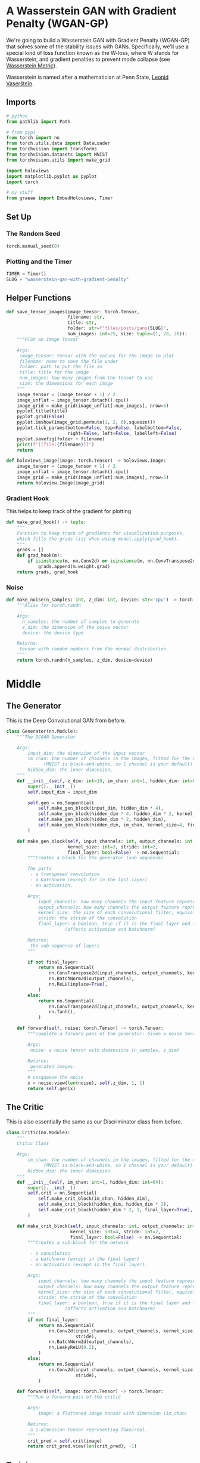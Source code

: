 #+BEGIN_COMMENT
.. title: Wasserstein GAN With Gradient Penalty
.. slug: wasserstein-gan-with-gradient-penalty
.. date: 2021-04-21 13:24:27 UTC-07:00
.. tags: gan
.. category: GAN 
.. link: 
.. description: A first look at Wasserstein GANs.
.. type: text

#+END_COMMENT
#+PROPERTY: header-args :session ~/.local/share/jupyter/runtime/kernel-f6210b8d-62c5-4cf2-b82f-5172d151c09a-ssh.json
#+BEGIN_SRC python :results none :exports none
%load_ext autoreload
%autoreload 2
%config InlineBackend.figure_format 'retina'
#+END_SRC
* A Wasserstein GAN with Gradient Penalty (WGAN-GP)
We're going to build a Wasserstein GAN with Gradient Penalty (WGAN-GP) that solves some of the stability issues with GANs. Specifically, we'll use a special kind of loss function known as the W-loss, where W stands for Wasserstein, and gradient penalties to prevent mode collapse (see [[https://www.wikiwand.com/en/Wasserstein_metric][Wasserstein Metric]]).

Wasserstein is named after a mathematician at Penn State, [[https://www.wikiwand.com/en/Leonid_Vaserstein][Leonid Vaseršteĭn]]. 
** Imports
#+begin_src python :results none
# python
from pathlib import Path

# from pypi
from torch import nn
from torch.utils.data import DataLoader
from torchvision import transforms
from torchvision.datasets import MNIST
from torchvision.utils import make_grid

import holoviews
import matplotlib.pyplot as pyplot
import torch

# my stuff
from graeae import EmbedHoloviews, Timer
#+end_src
** Set Up
*** The Random Seed
#+begin_src python :results none
torch.manual_seed(0)
#+end_src
*** Plotting and the Timer
#+begin_src python :results none
TIMER = Timer()
SLUG = "wasserstein-gan-with-gradient-penalty"
#+end_src
** Helper Functions
#+begin_src python :results none
def save_tensor_images(image_tensor: torch.Tensor,
                       filename: str, 
                       title: str,
                       folder: str=f"files/posts/gans{SLUG}",
                       num_images: int=25, size: tuple=(1, 28, 28)):
    """Plot an Image Tensor

    Args:
     image_tensor: tensor with the values for the image to plot
     filename: name to save the file under
     folder: path to put the file in
     title: title for the image
     num_images: how many images from the tensor to use
     size: the dimensions for each image
    """
    image_tensor = (image_tensor + 1) / 2
    image_unflat = image_tensor.detach().cpu()
    image_grid = make_grid(image_unflat[:num_images], nrow=5)
    pyplot.title(title)
    pyplot.grid(False)
    pyplot.imshow(image_grid.permute(1, 2, 0).squeeze())
    pyplot.tick_params(bottom=False, top=False, labelbottom=False,
                       right=False, left=False, labelleft=False)
    pyplot.savefig(folder + filename)
    print(f"[[file:{filename}]]")
    return
#+end_src

#+begin_src python :results none
def holoviews_image(image: torch.tensor) -> holoviews.Image:
    image_tensor = (image_tensor + 1) / 2
    image_unflat = image_tensor.detach().cpu()
    image_grid = make_grid(image_unflat[:num_images], nrow=5)
    return holoview.Image(image_grid)
#+end_src
*** Gradient Hook
    This helps to keep track of the gradient for plotting
#+begin_src python :results none
def make_grad_hook() -> tuple:
    """
    Function to keep track of gradients for visualization purposes, 
    which fills the grads list when using model.apply(grad_hook).
    """
    grads = []
    def grad_hook(m):
        if isinstance(m, nn.Conv2d) or isinstance(m, nn.ConvTranspose2d):
            grads.append(m.weight.grad)
    return grads, grad_hook
#+end_src
*** Noise
#+begin_src python :results none
def make_noise(n_samples: int, z_dim: int, device: str='cpu') -> torch.Tensor:
    """Alias for torch.randn

    Args:
      n_samples: the number of samples to generate
      z_dim: the dimension of the noise vector
      device: the device type

    Returns:
     tensor with random numbers from the normal distribution.
    """
    return torch.randn(n_samples, z_dim, device=device)
#+end_src
* Middle
** The Generator
   This is the Deep Convolutional GAN from before.

#+begin_src python :results none
class Generator(nn.Module):
    """The DCGAN Generator

    Args:
        input_dim: the dimension of the input vector
        im_chan: the number of channels in the images, fitted for the dataset used
              (MNIST is black-and-white, so 1 channel is your default)
        hidden_dim: the inner dimension,
    """
    def __init__(self, z_dim: int=10, im_chan: int=1, hidden_dim: int=64):
        super().__init__()
        self.input_dim = input_dim

        self.gen = nn.Sequential(
            self.make_gen_block(input_dim, hidden_dim * 4),
            self.make_gen_block(hidden_dim * 4, hidden_dim * 2, kernel_size=4, stride=1),
            self.make_gen_block(hidden_dim * 2, hidden_dim),
            self.make_gen_block(hidden_dim, im_chan, kernel_size=4, final_layer=True),
        )

    def make_gen_block(self, input_channels: int, output_channels: int,
                       kernel_size: int=3, stride: int=2,
                       final_layer: bool=False) -> nn.Sequential:
        """Creates a block for the generator (sub sequence)

        The parts
         - a transposed convolution
         - a batchnorm (except for in the last layer)
         - an activation.

        Args:
            input_channels: how many channels the input feature representation has
            output_channels: how many channels the output feature representation should have
            kernel_size: the size of each convolutional filter, equivalent to (kernel_size, kernel_size)
            stride: the stride of the convolution
            final_layer: a boolean, true if it is the final layer and false otherwise 
                      (affects activation and batchnorm)

        Returns:
         the sub-sequence of layers
        """

        if not final_layer:
            return nn.Sequential(
                nn.ConvTranspose2d(input_channels, output_channels, kernel_size, stride),
                nn.BatchNorm2d(output_channels),
                nn.ReLU(inplace=True),
            )
        else:
            return nn.Sequential(
                nn.ConvTranspose2d(input_channels, output_channels, kernel_size, stride),
                nn.Tanh(),
            )

    def forward(self, noise: torch.Tensor) -> torch.Tensor:
        """complete a forward pass of the generator: Given a noise tensor, 

        Args:
         noise: a noise tensor with dimensions (n_samples, z_dim)

        Returns:
         generated images.
        """
        # unsqueeze the noise
        x = noise.view(len(noise), self.z_dim, 1, 1)
        return self.gen(x)
#+end_src
** The Critic
   This is also essentially the same as our Discriminator class from before.

#+begin_src python :results none
class Critic(nn.Module):
    """
    Critic Class

    Args:
        im_chan: the number of channels in the images, fitted for the dataset used
              (MNIST is black-and-white, so 1 channel is your default)
        hidden_dim: the inner dimension
    """
    def __init__(self, im_chan: int=1, hidden_dim: int=64):
        super().__init__()
        self.crit = nn.Sequential(
            self.make_crit_block(im_chan, hidden_dim),
            self.make_crit_block(hidden_dim, hidden_dim * 2),
            self.make_crit_block(hidden_dim * 2, 1, final_layer=True),
        )

    def make_crit_block(self, input_channels: int, output_channels: int,
                        kernel_size: int=4, stride: int=2,
                        final_layer: bool=False) -> nn.Sequential:
        """Creates a sub-block for the network

         - a convolution
         - a batchnorm (except in the final layer)
         - an activation (except in the final layer).

        Args:
            input_channels: how many channels the input feature representation has
            output_channels: how many channels the output feature representation should have
            kernel_size: the size of each convolutional filter, equivalent to (kernel_size, kernel_size)
            stride: the stride of the convolution
            final_layer: a boolean, true if it is the final layer and false otherwise 
                      (affects activation and batchnorm)
        """
        if not final_layer:
            return nn.Sequential(
                nn.Conv2d(input_channels, output_channels, kernel_size,
                          stride),
                nn.BatchNorm2d(output_channels),
                nn.LeakyReLU(0.2),
            )
        else:
            return nn.Sequential(
                nn.Conv2d(input_channels, output_channels, kernel_size,
                          stride),
            )

    def forward(self, image: torch.Tensor) -> torch.Tensor:
        """Run a forward pass of the critic

        Args:
            image: a flattened image tensor with dimension (im_chan)

        Returns:
         a 1-dimension tensor representing fake/real.
        """
        crit_pred = self.crit(image)
        return crit_pred.view(len(crit_pred), -1)
#+end_src
** Training
*** Hyperparameters
 As usual, we'll start by setting the parameters:
   -   n_epochs: the number of times you iterate through the entire dataset when training
   -   z_dim: the dimension of the noise vector
   -   display_step: how often to display/visualize the images
   -   batch_size: the number of images per forward/backward pass
   -   lr: the learning rate
   -   beta_1, beta_2: the momentum terms
   -   c_lambda: weight of the gradient penalty
   -   crit_repeats: number of times to update the critic per generator update - there are more details about this in the *Putting It All Together* section
   -   device: the device type
 
#+begin_src python :results none
n_epochs = 100
z_dim = 64
display_step = 50
batch_size = 128
lr = 0.0002
beta_1 = 0.5
beta_2 = 0.999
c_lambda = 10
crit_repeats = 5
device = 'cuda'
#+end_src
*** The Data
Once again we'll be using the MNIST dataset.
#+begin_src python :results none
transform = transforms.Compose([
    transforms.ToTensor(),
    transforms.Normalize((0.5,), (0.5,)),
])

data_path = Path("~/pytorch-data/MNIST/").expanduser()
dataloader = DataLoader(
    MNIST(data_path, download=True, transform=transform),
    batch_size=batch_size,
    shuffle=True)
#+end_src
*** Setup For Training
#+begin_src python :results none
gen = Generator(z_dim).to(device)
gen_opt = torch.optim.Adam(gen.parameters(), lr=lr, betas=(beta_1, beta_2))
crit = Critic().to(device) 
crit_opt = torch.optim.Adam(crit.parameters(), lr=lr, betas=(beta_1, beta_2))
#+end_src

#+begin_src python :results none
def weights_init(m):
    if isinstance(m, nn.Conv2d) or isinstance(m, nn.ConvTranspose2d):
        torch.nn.init.normal_(m.weight, 0.0, 0.02)
    if isinstance(m, nn.BatchNorm2d):
        torch.nn.init.normal_(m.weight, 0.0, 0.02)
        torch.nn.init.constant_(m.bias, 0)
    return
#+end_src

#+begin_src python :results none
gen = gen.apply(weights_init)
crit = crit.apply(weights_init)
#+end_src
*** The Gradient
 Calculating the gradient penalty can be broken into two functions: (1) compute the gradient with respect to the images and (2) compute the gradient penalty given the gradient.

 You can start by getting the gradient. The gradient is computed by first creating a mixed image. This is done by weighing the fake and real image using epsilon and then adding them together. Once you have the intermediate image, you can get the critic's output on the image. Finally, you compute the gradient of the critic score's on the mixed images (output) with respect to the pixels of the mixed images (input). 

 - See [[https://pytorch.org/docs/stable/autograd.html#torch.autograd.grad][pytorch's autograd documentation]]

#+begin_src python :results none
def get_gradient(crit: Critic, real: torch.Tensor, fake: torch.Tensor,
                 epsilon: torch.Tensor) -> torch.tensor:
    """Gradient of the critic's scores with respect to mixes of real and fake images.

    Args:
        crit: the critic model
        real: a batch of real images
        fake: a batch of fake images
        epsilon: a vector of the uniformly random proportions of real/fake per mixed image

    Returns:
        gradient: the gradient of the critic's scores, with respect to the mixed image
    """
    # Mix the images together
    mixed_images = real * epsilon + fake * (1 - epsilon)

    # Calculate the critic's scores on the mixed images
    mixed_scores = crit(mixed_images)
    
    # Take the gradient of the scores with respect to the images
    gradient = torch.autograd.grad(
        # Note: You need to take the gradient of outputs with respect to inputs.
        #### START CODE HERE ####
        inputs = mixed_images,
        outputs = mixed_scores,
        #### END CODE HERE ####
        # These other parameters have to do with how the pytorch autograd engine works
        grad_outputs=torch.ones_like(mixed_scores), 
        create_graph=True,
        retain_graph=True,
    )[0]
    return gradient
#+end_src
**** Unit Tests
#+begin_src python :results none
def test_get_gradient(image_shape):
    real = torch.randn(*image_shape, device=device) + 1
    fake = torch.randn(*image_shape, device=device) - 1
    epsilon_shape = [1 for _ in image_shape]
    epsilon_shape[0] = image_shape[0]
    epsilon = torch.rand(epsilon_shape, device=device).requires_grad_()
    gradient = get_gradient(crit, real, fake, epsilon)
    assert tuple(gradient.shape) == image_shape
    assert gradient.max() > 0
    assert gradient.min() < 0
    return gradient
#+end_src

#+begin_src python :results none
gradient = test_get_gradient((256, 1, 28, 28))
#+end_src
*** The Gradient Penalty
The second function you need to complete is to compute the gradient penalty given the gradient. First, you calculate the magnitude of each image's gradient. The magnitude of a gradient is also called the norm. Then, you calculate the penalty by squaring the distance between each magnitude and the ideal norm of 1 and taking the mean of all the squared distances.

 1.   Make sure you take the mean at the end.
 2.   Note that the magnitude of each gradient has already been calculated for you.


#+begin_src python :results none
def gradient_penalty(gradient: torch.Tensor) -> torch.Tensor:
    """Calculate the size of each image's gradient
    and penalize the mean quadratic distance of each magnitude to 1.

    Args:
        gradient: the gradient of the critic's scores, with respect to the mixed image

    Returns:
        penalty: the gradient penalty
    """
    # Flatten the gradients so that each row captures one image
    gradient = gradient.view(len(gradient), -1)

    # Calculate the magnitude of every row
    gradient_norm = gradient.norm(2, dim=1)
    
    # Penalize the mean squared distance of the gradient norms from 1
    penalty = torch.mean(torch.square(gradient_norm - 1))
    return penalty
#+end_src
**** Unit Testing
#+begin_src python :results none
def test_gradient_penalty(image_shape: tuple):
    bad_gradient = torch.zeros(*image_shape)
    bad_gradient_penalty = gradient_penalty(bad_gradient)
    assert torch.isclose(bad_gradient_penalty, torch.tensor(1.))

    image_size = torch.prod(torch.Tensor(image_shape[1:]))
    good_gradient = torch.ones(*image_shape) / torch.sqrt(image_size)
    good_gradient_penalty = gradient_penalty(good_gradient)
    assert torch.isclose(good_gradient_penalty, torch.tensor(0.))

    random_gradient = test_get_gradient(image_shape)
    random_gradient_penalty = gradient_penalty(random_gradient)
    assert torch.abs(random_gradient_penalty - 1) < 0.1
#+end_src

#+begin_src python :results none
test_gradient_penalty((256, 1, 28, 28))
#+end_src
*** Losses
 Next, you need to calculate the loss for the generator and the critic.
**** Generator Loss
 For the generator, the loss is calculated by maximizing the critic's prediction on the generator's fake images. The argument has the scores for all fake images in the batch, but you will use the mean of them.
 

 1. This can be written in one line.
 2. This is the negative of the mean of the critic's scores.

#+begin_src python :results none
def get_gen_loss(crit_fake_pred: torch.Tensor) -> torch.Tensor:
    """loss of generator given critic's scores of generator's fake images.

    Args:
        crit_fake_pred: the critic's scores of the fake images

    Returns:
        gen_loss: a scalar loss value for the current batch of the generator
    """
    return -torch.mean(crit_fake_pred)
#+end_src

#+begin_src python :results none
assert torch.isclose(
    get_gen_loss(torch.tensor(1.)), torch.tensor(-1.0)
)

assert torch.isclose(
    get_gen_loss(torch.rand(10000)), torch.tensor(-0.5), 0.05
)
#+end_src
**** The Critic Loss
 For the critic, the loss is calculated by maximizing the distance between the critic's predictions on the real images and the predictions on the fake images while also adding a gradient penalty. The gradient penalty is weighed according to lambda. The arguments are the scores for all the images in the batch, and you will use the mean of them.

 1. The higher the mean fake score, the higher the critic's loss is.
 2. What does this suggest about the mean real score?
 3. The higher the gradient penalty, the higher the critic's loss is, proportional to lambda.

#+begin_src python :results none
def get_crit_loss(crit_fake_pred: torch.Tensor, crit_real_pred: torch.Tensor,
                  gp: torch.Tensor, c_lambda: torch.Tensor) -> torch.Tensor:
    """loss of a critic given critic's scores for fake and real images,
    the gradient penalty, and gradient penalty weight.

    Args:
        crit_fake_pred: the critic's scores of the fake images
        crit_real_pred: the critic's scores of the real images
        gp: the unweighted gradient penalty
        c_lambda: the current weight of the gradient penalty 

    Returns:
        crit_loss: a scalar for the critic's loss, accounting for the relevant factors
    """
    return torch.mean(crit_fake_pred - crit_real_pred  + gp * c_lambda)
#+end_src

#+begin_src python :results none
assert torch.isclose(
    get_crit_loss(torch.tensor(1.), torch.tensor(2.), torch.tensor(3.), 0.1),
    torch.tensor(-0.7)
)
assert torch.isclose(
    get_crit_loss(torch.tensor(20.), torch.tensor(-20.), torch.tensor(2.), 10),
    torch.tensor(60.)
)
#+end_src
*** Running the Training
 Before you put everything together, there are a few things to note.
 1.   Even on GPU, the **training will run more slowly** than previous labs because the gradient penalty requires you to compute the gradient of a gradient -- this means potentially a few minutes per epoch! For best results, run this for as long as you can while on GPU.
 2.   One important difference from earlier versions is that you will **update the critic multiple times** every time you update the generator This helps prevent the generator from overpowering the critic. Sometimes, you might see the reverse, with the generator updated more times than the critic. This depends on architectural (e.g. the depth and width of the network) and algorithmic choices (e.g. which loss you're using). 
 3.   WGAN-GP isn't necessarily meant to improve overall performance of a GAN, but just **increases stability** and avoids mode collapse. In general, a WGAN will be able to train in a much more stable way than the vanilla DCGAN from last assignment, though it will generally run a bit slower. You should also be able to train your model for more epochs without it collapsing.

#+begin_src python :results none
def update_critic(critic, critic_optimizer, generator, generator_optimizer, batch_size, z_dim, real):
    critic_optimizer.zero_grad()
    fake_noise = make_noise(batch_size, z_dim, device=device)
    fake = generator(fake_noise)
    crit_fake_pred = critic(fake.detach())
    crit_real_pred = critic(real)

    epsilon = torch.rand(len(real), 1, 1, 1, device=device, requires_grad=True)
    gradient = get_gradient(critic, real, fake.detach(), epsilon)
    gp = gradient_penalty(gradient)
    crit_loss = get_crit_loss(crit_fake_pred, crit_real_pred, gp, c_lambda)

    # Keep track of the average critic loss in this batch
    mean_iteration_critic_loss = crit_loss.detach().item() / crit_repeats
    # Update gradients
    crit_loss.backward()
    # Update optimizer
    crit_opt.step()
    return mean_iteration_critic_loss, fake
#+end_src

#+begin_src python :results none
def update_generator(generator, generator_optimizer, critic, critic_optimizer,
                     batch_size, z_dim):
        generator_optimizer.zero_grad()
        fake_noise_2 = make_noise(batch_size, z_dim, device=device)
        fake_2 = generator(fake_noise_2)
        crit_fake_pred = critic(fake_2)
        
        gen_loss = get_gen_loss(crit_fake_pred)
        gen_loss.backward()

        # Update the weights
        generator_optimizer.step()
        return [gen_loss.detach().item()]
#+end_src

#+begin_src python :results output :exports both
cur_step = 0
generator_losses = []
critic_losses = []
fakes = []

with TIMER:
    for epoch in range(n_epochs):
        # Dataloader returns the batches
        for real, _ in dataloader:
            cur_batch_size = len(real)
            real = real.to(device)
    
            mean_iteration_critic_loss = 0
            for _ in range(crit_repeats):
                ### Update critic ###
                this_loss, fake = update_critic(crit, crit_opt, gen, gen_opt,
                                                cur_batch_size, z_dim, real)
                mean_iteration_critic_loss += this_loss
            critic_losses += [mean_iteration_critic_loss]
    
            ### Update generator ###
            # Keep track of the average generator loss
            generator_losses += update_generator(gen, gen_opt, crit, crit_opt,
                                                 cur_batch_size, z_dim)
    
            ### Visualization code ###
            if cur_step % display_step == 0 and cur_step > 0:
                gen_mean = sum(generator_losses[-display_step:]) / display_step
                crit_mean = sum(critic_losses[-display_step:]) / display_step
                print(f"Step {cur_step}: Generator loss: {gen_mean}, critic loss: {crit_mean}")
                fakes.append(fake)
                #show_tensor_images(fake)
                # show_tensor_images(real)
                # step_bins = 20
                #num_examples = (len(generator_losses) // step_bins) * step_bins
                #plt.plot(
                #    range(num_examples // step_bins), 
                #    torch.Tensor(generator_losses[:num_examples]).view(-1, step_bins).mean(1),
                #    label="Generator Loss"
                #)
                #plt.plot(
                #    range(num_examples // step_bins), 
                #    torch.Tensor(critic_losses[:num_examples]).view(-1, step_bins).mean(1),
                #    label="Critic Loss"
                #)
                #plt.legend()
                #plt.show()
    
            cur_step += 1
#+end_src

#+RESULTS:
:RESULTS:
#+begin_example
Started: 2021-04-23 16:44:37.086571
Step 50: Generator loss: 1.2940945455431938, critic loss: -2.5389487731456755
Step 100: Generator loss: 1.8233803486824036, critic loss: -10.170887191772463
Step 150: Generator loss: -0.8236922709643841, critic loss: -25.889275665283208
Step 200: Generator loss: -1.9489177632331849, critic loss: -57.93669644165039
Step 250: Generator loss: -1.6910316547751427, critic loss: -98.02721130371094
Step 300: Generator loss: -1.057899413406849, critic loss: -148.77607403564457
Step 350: Generator loss: -1.0930944073200226, critic loss: -199.94886077880858
Step 400: Generator loss: 1.900166620016098, critic loss: -245.53067184448247
Step 450: Generator loss: -18.928784263134002, critic loss: -251.46439450645448
Step 500: Generator loss: -7.688082475662231, critic loss: -289.45334830856325
Step 550: Generator loss: 12.447209596633911, critic loss: -395.351733947754
Step 600: Generator loss: 4.604712443947792, critic loss: -442.96986193847647
Step 650: Generator loss: 2.1788939160108565, critic loss: -480.044010131836
Step 700: Generator loss: 2.979072951376438, critic loss: -519.4769331054689
Step 750: Generator loss: -49.77768729448319, critic loss: -406.99980457305907
Step 800: Generator loss: 0.28986886143684387, critic loss: -444.8244698066711
Step 850: Generator loss: 31.1217813873291, critic loss: -608.1500103759765
Step 900: Generator loss: 12.006675623655319, critic loss: -632.0770750808719
Step 950: Generator loss: -0.15041383981704712, critic loss: -659.3277660064699
Step 1000: Generator loss: 15.936325817108154, critic loss: -629.952421447754
Step 1050: Generator loss: -43.25309041261673, critic loss: -504.54743419075004
Step 1100: Generator loss: -127.80617136001587, critic loss: -347.7993973159789
Step 1150: Generator loss: 4.186352119445801, critic loss: -461.6966292152405
Step 1200: Generator loss: 19.471285017728807, critic loss: -417.6742295103073
Step 1250: Generator loss: 34.04052387237549, critic loss: -327.74495936584475
Step 1300: Generator loss: -61.267093954086306, critic loss: -114.96264076042176
Step 1350: Generator loss: -56.96540081501007, critic loss: -257.8397505912781
Step 1400: Generator loss: -58.51407446861267, critic loss: -284.2404485015868
Step 1450: Generator loss: -31.23556293010712, critic loss: -282.15282668590544
Step 1500: Generator loss: 21.97936663866043, critic loss: -201.8184239835738
Step 1550: Generator loss: -35.051265001297, critic loss: -268.2542330398559
Step 1600: Generator loss: -13.768656857013703, critic loss: -201.92625104904172
Step 1650: Generator loss: 22.134875717163087, critic loss: -222.15251140356065
Step 1700: Generator loss: -33.80421092987061, critic loss: -196.00927429389947
Step 1750: Generator loss: -57.25435597419739, critic loss: -182.85244289588928
Step 1800: Generator loss: -41.60410815238953, critic loss: -213.254286611557
Step 1850: Generator loss: -4.978743267059326, critic loss: -101.88668561553959
Step 1900: Generator loss: 43.375376815795896, critic loss: 24.468120357513428
Step 1950: Generator loss: 37.55927352905273, critic loss: 19.142875072479246
Step 2000: Generator loss: 30.793880767822266, critic loss: 27.632160606384268
Step 2050: Generator loss: 28.9916410446167, critic loss: 37.41749234771728
Step 2100: Generator loss: 28.57459102630615, critic loss: 36.46667390441895
Step 2150: Generator loss: 27.179994583129883, critic loss: 37.36057964324953
Step 2200: Generator loss: 26.722407608032228, critic loss: 36.42123816680908
Step 2250: Generator loss: 26.215636711120606, critic loss: 35.10568865203857
Step 2300: Generator loss: 25.28977954864502, critic loss: 38.4949776916504
Step 2350: Generator loss: 25.161714172363283, critic loss: 30.91700393295288
Step 2400: Generator loss: 25.609521713256836, critic loss: 27.127794273376463
Step 2450: Generator loss: 26.457210426330565, critic loss: 23.25596778869629
Step 2500: Generator loss: 27.144473686218262, critic loss: 18.423582084655763
Step 2550: Generator loss: 28.104863624572754, critic loss: 16.720462280273438
Step 2600: Generator loss: 29.460466690063477, critic loss: 13.846090631484987
Step 2650: Generator loss: 31.16196632385254, critic loss: 10.717047594070436
Step 2700: Generator loss: 32.86851013183594, critic loss: 8.973742393493652
Step 2750: Generator loss: 33.90616256713867, critic loss: 9.844469717025756
Step 2800: Generator loss: 34.65669334411621, critic loss: 8.557393852233888
Step 2850: Generator loss: 35.84923110961914, critic loss: 6.227309632301333
Step 2900: Generator loss: 37.1290372467041, critic loss: 4.664727992773057
Step 2950: Generator loss: 39.00773422241211, critic loss: 3.6960949053764343
Step 3000: Generator loss: 41.04932693481445, critic loss: 3.064339481592179
Step 3050: Generator loss: 43.54303398132324, critic loss: 1.5976664029359815
Step 3100: Generator loss: 46.25879165649414, critic loss: 0.43558707976341254
Step 3150: Generator loss: 48.358483200073245, critic loss: -0.8735819962918758
Step 3200: Generator loss: 49.9193138885498, critic loss: -1.9399951877593993
Step 3250: Generator loss: 50.604149169921875, critic loss: -2.96596682035923
Step 3300: Generator loss: 51.37260269165039, critic loss: -4.266795755624772
Step 3350: Generator loss: 50.53414665222168, critic loss: -6.2572406907081595
Step 3400: Generator loss: 49.34995780944824, critic loss: -8.031075536847114
Step 3450: Generator loss: 46.14337966918945, critic loss: -8.019683789610863
Step 3500: Generator loss: 42.769298782348635, critic loss: -9.498445952415468
Step 3550: Generator loss: 37.38293798446655, critic loss: -9.02791331624985
Step 3600: Generator loss: 32.84453460693359, critic loss: -9.934100509524345
Step 3650: Generator loss: 29.88087886810303, critic loss: -9.069164658904075
Step 3700: Generator loss: 27.295934791564942, critic loss: -12.109804625511167
Step 3750: Generator loss: 23.694135398864745, critic loss: -14.327697192192076
Step 3800: Generator loss: 22.836445541381835, critic loss: -15.450897558450697
Step 3850: Generator loss: 21.66964967727661, critic loss: -18.371595690727236
Step 3900: Generator loss: 22.644691734313966, critic loss: -18.472765784740442
Step 3950: Generator loss: 23.275020160675048, critic loss: -14.622903740763663
Step 4000: Generator loss: 20.404177145957945, critic loss: -20.265531128883364
Step 4050: Generator loss: 20.57322360277176, critic loss: -22.811122689247135
Step 4100: Generator loss: 20.653975734710695, critic loss: -21.081045699119564
Step 4150: Generator loss: 22.07396845817566, critic loss: -25.1140656299591
Step 4200: Generator loss: 23.147041385173797, critic loss: -25.637423175573346
Step 4250: Generator loss: 24.7466512966156, critic loss: -27.446938713431358
Step 4300: Generator loss: 23.155011949539183, critic loss: -29.866371290445326
Step 4350: Generator loss: 28.670740413665772, critic loss: -27.526438851594932
Step 4400: Generator loss: 28.197952184677124, critic loss: -32.777981144189845
Step 4450: Generator loss: 30.352355518341064, critic loss: -27.1594803442955
Step 4500: Generator loss: 28.54464930534363, critic loss: -33.94081681919097
Step 4550: Generator loss: 30.315768175125122, critic loss: -32.86432695555688
Step 4600: Generator loss: 31.542511186599732, critic loss: -30.20407930350304
Step 4650: Generator loss: 32.1046596121788, critic loss: -25.409390352845193
Step 4700: Generator loss: 32.14258025169372, critic loss: -31.69375462341309
Step 4750: Generator loss: 34.99601099014282, critic loss: -17.207461384415634
Step 4800: Generator loss: 34.72456073760986, critic loss: -28.68983098757266
Step 4850: Generator loss: 43.15867195129395, critic loss: -3.741025509417056
Step 4900: Generator loss: 39.205870933532715, critic loss: -10.995340047717095
Step 4950: Generator loss: 33.214964599609374, critic loss: -22.35341439080238
Step 5000: Generator loss: 36.83505029678345, critic loss: -22.059852074146274
Step 5050: Generator loss: 44.310142288208006, critic loss: -9.833503689646719
Step 5100: Generator loss: 46.455570983886716, critic loss: -6.97827914196253
Step 5150: Generator loss: 50.3965446472168, critic loss: 2.86564082187414
Step 5200: Generator loss: 49.87795219421387, critic loss: -1.3452879690229889
Step 5250: Generator loss: 47.53674819946289, critic loss: -2.096805039405823
Step 5300: Generator loss: 46.8746314239502, critic loss: -3.2593628435134883
Step 5350: Generator loss: 45.44812057495117, critic loss: -8.15779336643219
Step 5400: Generator loss: 44.419895820617675, critic loss: -14.570247013330457
Step 5450: Generator loss: 46.02410781860352, critic loss: -15.177982830524446
Step 5500: Generator loss: 49.54875686645508, critic loss: -9.89209368979931
Step 5550: Generator loss: 48.06167510986328, critic loss: -14.110691767692567
Step 5600: Generator loss: 49.201857833862306, critic loss: -14.137419148623945
Step 5650: Generator loss: 50.152088012695316, critic loss: -12.306397112727165
Step 5700: Generator loss: 48.29638786315918, critic loss: -16.661144974470133
Step 5750: Generator loss: 48.57353067398071, critic loss: -14.890159791767603
Step 5800: Generator loss: 49.75064552307129, critic loss: -18.844482659339906
Step 5850: Generator loss: 60.04904914855957, critic loss: -6.717597324132919
Step 5900: Generator loss: 51.537723999023434, critic loss: -16.97626993632317
Step 5950: Generator loss: 53.64197952270508, critic loss: -17.934735801696778
Step 6000: Generator loss: 58.61811660766602, critic loss: -12.544874910593034
Step 6050: Generator loss: 57.9530167388916, critic loss: -12.869983579158779
Step 6100: Generator loss: 58.112417755126955, critic loss: -14.860800614833833
Step 6150: Generator loss: 59.45550857543945, critic loss: -16.21854728984833
Step 6200: Generator loss: 61.55990020751953, critic loss: -13.752459713578226
Step 6250: Generator loss: 63.91949012756348, critic loss: -15.32866345870495
Step 6300: Generator loss: 61.11529357910156, critic loss: -19.138810309529305
Step 6350: Generator loss: 68.78476165771484, critic loss: -3.858711770117282
Step 6400: Generator loss: 72.07508163452148, critic loss: -3.3317795319557204
Step 6450: Generator loss: 62.11038558959961, critic loss: -12.74781008577347
Step 6500: Generator loss: 66.10368064880372, critic loss: -13.66576182627678
Step 6550: Generator loss: 62.73857864379883, critic loss: -19.79733684468269
Step 6600: Generator loss: 64.86283889770507, critic loss: -15.91535943055153
Step 6650: Generator loss: 65.02771781921386, critic loss: -16.515603628635407
Step 6700: Generator loss: 73.10651649475098, critic loss: -7.974747009277344
Step 6750: Generator loss: 69.39200439453126, critic loss: -12.647881946563723
Step 6800: Generator loss: 70.61859390258789, critic loss: -14.981548887073998
Step 6850: Generator loss: 71.39209846496583, critic loss: -12.02037605035305
Step 6900: Generator loss: 68.91642692565918, critic loss: -17.377452049493794
Step 6950: Generator loss: 73.83714424133301, critic loss: -14.842290714025498
Step 7000: Generator loss: 76.0492682647705, critic loss: -4.022153543114662
Step 7050: Generator loss: 73.60314575195312, critic loss: -11.167652189731598
Step 7100: Generator loss: 73.69744178771973, critic loss: -16.215790304422377
Step 7150: Generator loss: 73.02161018371582, critic loss: -11.844917020320892
Step 7200: Generator loss: 84.43860961914062, critic loss: -4.338678442955016
Step 7250: Generator loss: 72.4216611480713, critic loss: -16.95018665671349
Step 7300: Generator loss: 75.08161041259766, critic loss: -13.94019952297211
Step 7350: Generator loss: 76.7044221496582, critic loss: -14.254385577440262
Step 7400: Generator loss: 81.03584564208984, critic loss: -3.171723330259324
Step 7450: Generator loss: 80.19454528808593, critic loss: -6.323260527610778
Step 7500: Generator loss: 74.55620361328126, critic loss: -8.62027923491597
Step 7550: Generator loss: 84.05591217041015, critic loss: -3.5706960783004775
Step 7600: Generator loss: 81.2258724975586, critic loss: -8.142396178722382
Step 7650: Generator loss: 73.19812255859375, critic loss: -16.196065732836722
Step 7700: Generator loss: 74.52944702148437, critic loss: -15.7419521817565
Step 7750: Generator loss: 80.32163719177247, critic loss: -7.413010147571564
Step 7800: Generator loss: 76.99493499755859, critic loss: -12.079633572757244
Step 7850: Generator loss: 81.32430145263672, critic loss: -2.8193510160446174
Step 7900: Generator loss: 80.63022003173828, critic loss: -3.1151746976375576
Step 7950: Generator loss: 75.89005561828613, critic loss: -8.688790566921234
Step 8000: Generator loss: 72.94720428466798, critic loss: -14.186805599212649
Step 8050: Generator loss: 80.84135955810547, critic loss: -11.586392744839191
Step 8100: Generator loss: 79.48079322814941, critic loss: -1.3788062819838527
Step 8150: Generator loss: 72.63796539306641, critic loss: -14.767250993669036
Step 8200: Generator loss: 76.29679145812989, critic loss: -16.04671211397648
Step 8250: Generator loss: 72.60974617004395, critic loss: -17.008654308915133
Step 8300: Generator loss: 75.25621772766114, critic loss: -12.109682399034496
Step 8350: Generator loss: 81.09654647827148, critic loss: -10.706179085254668
Step 8400: Generator loss: 77.28005485534668, critic loss: -4.09239830350876
Step 8450: Generator loss: 83.45014526367187, critic loss: -3.1862959499359125
Step 8500: Generator loss: 80.24715942382812, critic loss: -4.144565615177154
Step 8550: Generator loss: 76.43464157104492, critic loss: -9.53649512773752
Step 8600: Generator loss: 73.67140350341796, critic loss: -15.18680296653509
Step 8650: Generator loss: 75.6114599609375, critic loss: -10.128391755342484
Step 8700: Generator loss: 73.68272163391113, critic loss: -16.97586714470387
Step 8750: Generator loss: 83.1702619934082, critic loss: -0.6609140309095384
Step 8800: Generator loss: 80.41752578735351, critic loss: -4.212692310333251
Step 8850: Generator loss: 71.03237358093261, critic loss: -14.983835175275805
Step 8900: Generator loss: 75.80495880126954, critic loss: -12.667168443322183
Step 8950: Generator loss: 81.14228034973145, critic loss: 2.7472501730918872
Step 9000: Generator loss: 81.20193344116211, critic loss: -3.052738008499146
Step 9050: Generator loss: 73.43904174804688, critic loss: -7.423715700268742
Step 9100: Generator loss: 73.12181861877441, critic loss: -14.306883191585541
Step 9150: Generator loss: 76.89906158447266, critic loss: -13.396733086347583
Step 9200: Generator loss: 75.99712623596191, critic loss: -12.318668732821939
Step 9250: Generator loss: 77.78204513549805, critic loss: -6.621456883490087
Step 9300: Generator loss: 77.82661689758301, critic loss: -11.999425900220869
Step 9350: Generator loss: 81.48483535766601, critic loss: -11.480147421479224
Step 9400: Generator loss: 75.37383903503418, critic loss: -11.605070021390913
Step 9450: Generator loss: 83.24758972167969, critic loss: -1.770111013114451
Step 9500: Generator loss: 75.71745803833008, critic loss: -14.370290687352417
Step 9550: Generator loss: 80.75228134155273, critic loss: -12.244659341961144
Step 9600: Generator loss: 80.36522689819336, critic loss: -9.994889120757579
Step 9650: Generator loss: 79.76879989624024, critic loss: -12.11628355455398
Step 9700: Generator loss: 75.03965270996093, critic loss: -15.582087687492374
Step 9750: Generator loss: 78.26055725097656, critic loss: -9.227732668161394
Step 9800: Generator loss: 86.73946716308593, critic loss: -3.9114915781021113
Step 9850: Generator loss: 77.57634506225585, critic loss: -16.903033419966697
Step 9900: Generator loss: 79.62038360595703, critic loss: -13.387711975812913
Step 9950: Generator loss: 83.48049461364747, critic loss: 0.4212318459749224
Step 10000: Generator loss: 86.0385548400879, critic loss: -3.0202082567214954
Step 10050: Generator loss: 84.96556030273437, critic loss: -3.2984186277389527
Step 10100: Generator loss: 82.55163467407226, critic loss: -5.651416356563568
Step 10150: Generator loss: 72.47459297180175, critic loss: -16.2935069770813
Step 10200: Generator loss: 77.47050117492675, critic loss: -14.219993201971054
Step 10250: Generator loss: 82.40048095703125, critic loss: -9.951535837292676
Step 10300: Generator loss: 78.51686393737793, critic loss: -5.037457182884218
Step 10350: Generator loss: 79.00918548583985, critic loss: -10.983480290770531
Step 10400: Generator loss: 79.10479446411132, critic loss: -11.458023426651957
Step 10450: Generator loss: 79.01952590942383, critic loss: -13.550984252214432
Step 10500: Generator loss: 79.7324333190918, critic loss: -15.04755926167965
Step 10550: Generator loss: 83.25529792785645, critic loss: -10.678096773743627
Step 10600: Generator loss: 78.7729409790039, critic loss: -14.363517974853519
Step 10650: Generator loss: 83.80620101928712, critic loss: -12.4009742795825
Step 10700: Generator loss: 83.44554489135743, critic loss: -5.4632708239853365
Step 10750: Generator loss: 84.38950912475586, critic loss: -4.946207571595907
Step 10800: Generator loss: 84.90599151611327, critic loss: -10.688541789770127
Step 10850: Generator loss: 80.39469886779786, critic loss: -13.391746405303474
Step 10900: Generator loss: 79.68403381347656, critic loss: -14.792330410242082
Step 10950: Generator loss: 84.55435623168945, critic loss: -12.792006389081477
Step 11000: Generator loss: 85.3377848815918, critic loss: -1.002582928955554
Step 11050: Generator loss: 76.42176498413086, critic loss: -16.618346381425855
Step 11100: Generator loss: 82.8500619506836, critic loss: -10.213502784013746
Step 11150: Generator loss: 80.111083984375, critic loss: -16.506468793153765
Step 11200: Generator loss: 81.84511749267578, critic loss: -14.588824108004571
Step 11250: Generator loss: 82.36108421325683, critic loss: -14.826971750736238
Step 11300: Generator loss: 82.89525245666503, critic loss: -14.743118989944467
Step 11350: Generator loss: 78.9609211730957, critic loss: -6.072368972778322
Step 11400: Generator loss: 79.75704879760742, critic loss: -11.66915795624256
Step 11450: Generator loss: 92.73718231201173, critic loss: -8.626956017732619
Step 11500: Generator loss: 76.74110557556152, critic loss: -13.485125755786896
Step 11550: Generator loss: 86.92150177001953, critic loss: -11.96049699956179
Step 11600: Generator loss: 87.94025703430175, critic loss: -7.829241111636162
Step 11650: Generator loss: 78.58638778686523, critic loss: -13.818019400000573
Step 11700: Generator loss: 82.94163925170898, critic loss: -16.088717435359957
Step 11750: Generator loss: 82.20194442749023, critic loss: -13.443735618114472
Step 11800: Generator loss: 77.3590771484375, critic loss: -0.26538432469963885
Step 11850: Generator loss: 87.65712219238281, critic loss: -2.2925723257064816
Step 11900: Generator loss: 86.44266906738281, critic loss: -2.755362086296081
Step 11950: Generator loss: 85.7614064025879, critic loss: -2.9416364326477047
Step 12000: Generator loss: 84.22476821899414, critic loss: -3.100327790260315
Step 12050: Generator loss: 81.84705871582031, critic loss: -3.3889783926010137
Step 12100: Generator loss: 74.62463600158691, critic loss: -9.155223772525787
Step 12150: Generator loss: 83.41003746032715, critic loss: -7.312069640517238
Step 12200: Generator loss: 77.82574188232422, critic loss: -10.063361536026001
Step 12250: Generator loss: 77.09058532714843, critic loss: -15.389594004154203
Step 12300: Generator loss: 85.65135437011719, critic loss: -11.597671725511553
Step 12350: Generator loss: 79.91491325378418, critic loss: -0.8456090040206905
Step 12400: Generator loss: 83.31446044921876, critic loss: -3.5672192862033842
Step 12450: Generator loss: 80.4154541015625, critic loss: -9.493659735798834
Step 12500: Generator loss: 77.22660888671875, critic loss: -11.343838263094426
Step 12550: Generator loss: 76.51863540649414, critic loss: -15.957162732720372
Step 12600: Generator loss: 71.82434341430664, critic loss: -15.232202378749843
Step 12650: Generator loss: 81.55846801757812, critic loss: -12.02893185913563
Step 12700: Generator loss: 77.01351791381836, critic loss: -14.394531373143197
Step 12750: Generator loss: 82.79933059692382, critic loss: -10.995534277558324
Step 12800: Generator loss: 80.33022705078125, critic loss: -7.422801446437835
Step 12850: Generator loss: 77.88019416809082, critic loss: -10.48680070441961
Step 12900: Generator loss: 77.28355583190918, critic loss: -15.062006795048712
Step 12950: Generator loss: 72.02762420654297, critic loss: -18.125201426446434
Step 13000: Generator loss: 78.97825164794922, critic loss: -11.02606911355257
Step 13050: Generator loss: 76.02745002746582, critic loss: -13.242777463912965
Step 13100: Generator loss: 82.44893028259277, critic loss: -10.203380972802634
Step 13150: Generator loss: 80.63447105407715, critic loss: -11.436619911789894
Step 13200: Generator loss: 69.52673934936523, critic loss: -12.998723325610163
Step 13250: Generator loss: 75.26367416381837, critic loss: -12.58380482053757
Step 13300: Generator loss: 78.29216751098633, critic loss: 0.21028297042846839
Step 13350: Generator loss: 70.94842475891113, critic loss: -8.405993442416191
Step 13400: Generator loss: 77.60350791931153, critic loss: -12.201066960632803
Step 13450: Generator loss: 78.38650337219238, critic loss: -13.255251537919046
Step 13500: Generator loss: 72.39071220397949, critic loss: -13.91472595399618
Step 13550: Generator loss: 78.81595336914063, critic loss: -12.717635474145416
Step 13600: Generator loss: 69.23250061035156, critic loss: -15.01334501111508
Step 13650: Generator loss: 77.3666291809082, critic loss: -16.321711009979246
Step 13700: Generator loss: 73.45859939575195, critic loss: -17.17580293393135
Step 13750: Generator loss: 74.07134948730469, critic loss: -14.143001305580142
Step 13800: Generator loss: 68.98319381713867, critic loss: -18.013431072473526
Step 13850: Generator loss: 73.18379371643067, critic loss: -13.245033169150352
Step 13900: Generator loss: 73.70108238220215, critic loss: -15.747089947700497
Step 13950: Generator loss: 71.67143341064452, critic loss: -6.442092946648602
Step 14000: Generator loss: 74.99322380065918, critic loss: -5.310949310302733
Step 14050: Generator loss: 69.55456466674805, critic loss: -7.584069814443586
Step 14100: Generator loss: 68.11343818664551, critic loss: -15.932588892817499
Step 14150: Generator loss: 73.32868095397949, critic loss: -14.538219540774824
Step 14200: Generator loss: 71.54050506591797, critic loss: -6.507004916965961
Step 14250: Generator loss: 73.50055587768554, critic loss: -12.074983437180519
Step 14300: Generator loss: 75.37609176635742, critic loss: -12.215355042934414
Step 14350: Generator loss: 78.41978523254394, critic loss: -13.282461894750588
Step 14400: Generator loss: 69.06725090026856, critic loss: -8.44315874606371
Step 14450: Generator loss: 77.47375007629394, critic loss: -10.59642046368122
Step 14500: Generator loss: 72.112548828125, critic loss: -9.080148652315138
Step 14550: Generator loss: 71.41747200012207, critic loss: -12.610691975355143
Step 14600: Generator loss: 68.53853507995605, critic loss: -14.517420025825501
Step 14650: Generator loss: 71.00217765808105, critic loss: -16.055311642885208
Step 14700: Generator loss: 75.56183944702148, critic loss: -4.261986103117466
Step 14750: Generator loss: 68.21860916137695, critic loss: -14.03696541213989
Step 14800: Generator loss: 71.7959959411621, critic loss: -13.989702057063587
Step 14850: Generator loss: 76.38227409362793, critic loss: -10.939811514139176
Step 14900: Generator loss: 67.81556015014648, critic loss: -15.070325279712678
Step 14950: Generator loss: 71.62906150817871, critic loss: -12.239016912937165
Step 15000: Generator loss: 73.60893783569335, critic loss: -5.476252611890436
Step 15050: Generator loss: 64.43828086853027, critic loss: -11.680644391536712
Step 15100: Generator loss: 66.76135398864746, critic loss: -18.935012437820443
Step 15150: Generator loss: 64.45999412536621, critic loss: -16.77594568133354
Step 15200: Generator loss: 68.81907485961914, critic loss: -16.819265387773513
Step 15250: Generator loss: 71.44663459777831, critic loss: -14.780536164999004
Step 15300: Generator loss: 69.05639785766601, critic loss: -15.773872276782981
Step 15350: Generator loss: 72.00610313415527, critic loss: -12.428475862145426
Step 15400: Generator loss: 66.33817840576172, critic loss: -11.460507846534249
Step 15450: Generator loss: 73.98657371520996, critic loss: -12.046799251675607
Step 15500: Generator loss: 71.14604766845703, critic loss: -14.48868891143799
Step 15550: Generator loss: 72.55676879882813, critic loss: -9.285633412837981
Step 15600: Generator loss: 72.27706947326661, critic loss: -11.433179477930068
Step 15650: Generator loss: 70.14899436950684, critic loss: -14.64919223260879
Step 15700: Generator loss: 70.52759353637695, critic loss: -13.822800672113893
Step 15750: Generator loss: 66.5163092803955, critic loss: -13.497988208055496
Step 15800: Generator loss: 65.68713722229003, critic loss: -13.090139507174491
Step 15850: Generator loss: 68.86076667785645, critic loss: -12.112882311582563
Step 15900: Generator loss: 72.71573020935058, critic loss: -11.739855915784835
Step 15950: Generator loss: 69.23649925231933, critic loss: 1.5610642746686931
Step 16000: Generator loss: 63.27606719970703, critic loss: -6.625546929836272
Step 16050: Generator loss: 65.96758232116699, critic loss: -17.750343059539794
Step 16100: Generator loss: 62.09547576904297, critic loss: -17.4672027888298
Step 16150: Generator loss: 75.76868995666504, critic loss: -12.86666469740868
Step 16200: Generator loss: 64.08884880065918, critic loss: -7.587684287369252
Step 16250: Generator loss: 64.09755882263184, critic loss: -10.57423495966196
Step 16300: Generator loss: 66.86840660095214, critic loss: -3.5877239196300508
Step 16350: Generator loss: 70.60188285827637, critic loss: -7.692209842979907
Step 16400: Generator loss: 62.29129165649414, critic loss: -12.677523095130923
Step 16450: Generator loss: 62.98073165893555, critic loss: -13.866112356960771
Step 16500: Generator loss: 61.780632400512694, critic loss: -6.281874860048294
Step 16550: Generator loss: 62.74724609375, critic loss: -13.956338333368299
Step 16600: Generator loss: 61.48925178527832, critic loss: -16.810678883075717
Step 16650: Generator loss: 52.7329150390625, critic loss: -18.111987345457074
Step 16700: Generator loss: 60.26760322570801, critic loss: -17.837719259858133
Step 16750: Generator loss: 60.27441291809082, critic loss: -14.668455944180492
Step 16800: Generator loss: 64.81710945129394, critic loss: -8.937785160303115
Step 16850: Generator loss: 61.87463485717773, critic loss: -13.174851733446122
Step 16900: Generator loss: 66.52726516723632, critic loss: -17.641908020138743
Step 16950: Generator loss: 63.35795883178711, critic loss: -17.725372922539712
Step 17000: Generator loss: 67.46929817199707, critic loss: -13.343407141447067
Step 17050: Generator loss: 59.79177055358887, critic loss: -16.512492282271385
Step 17100: Generator loss: 66.42052528381348, critic loss: -9.183917128443717
Step 17150: Generator loss: 59.208996353149416, critic loss: -13.243339603602893
Step 17200: Generator loss: 63.88817520141602, critic loss: -13.442776112914084
Step 17250: Generator loss: 69.03452033996582, critic loss: -11.0614826682806
Step 17300: Generator loss: 57.58331108093262, critic loss: -13.529039879202841
Step 17350: Generator loss: 67.6368569946289, critic loss: -11.620229701399802
Step 17400: Generator loss: 60.044710845947264, critic loss: -9.055887681692841
Step 17450: Generator loss: 64.43620628356933, critic loss: -11.920627628207207
Step 17500: Generator loss: 56.046851272583005, critic loss: -22.301562000870714
Step 17550: Generator loss: 62.282958908081056, critic loss: -14.955312865734099
Step 17600: Generator loss: 65.897964553833, critic loss: -6.340100202620029
Step 17650: Generator loss: 58.14865257263184, critic loss: -10.649906709671022
Step 17700: Generator loss: 66.7437523651123, critic loss: -12.996105446338657
Step 17750: Generator loss: 63.59517837524414, critic loss: -12.67168800020218
Step 17800: Generator loss: 65.87414787292481, critic loss: -13.124171116769311
Step 17850: Generator loss: 66.03790901184082, critic loss: -13.294757736086847
Step 17900: Generator loss: 56.273787307739255, critic loss: -18.649981175422667
Step 17950: Generator loss: 68.3505224609375, critic loss: -13.77443748676777
Step 18000: Generator loss: 59.758854675292966, critic loss: -13.528435281991955
Step 18050: Generator loss: 70.61318840026856, critic loss: -12.014795050919052
Step 18100: Generator loss: 62.63155372619629, critic loss: -9.601117482304572
Step 18150: Generator loss: 58.44773849487305, critic loss: -9.71425095164776
Step 18200: Generator loss: 59.341090240478515, critic loss: -16.878086137115954
Step 18250: Generator loss: 57.848808708190916, critic loss: -19.507797758817674
Step 18300: Generator loss: 63.10433967590332, critic loss: -4.3734778246283526
Step 18350: Generator loss: 57.56446601867676, critic loss: -10.789146659135817
Step 18400: Generator loss: 51.76399398803711, critic loss: -15.076736944794657
Step 18450: Generator loss: 57.02366355895996, critic loss: -12.479052137970923
Step 18500: Generator loss: 62.833531875610355, critic loss: -12.99720428943634
Step 18550: Generator loss: 56.588841400146485, critic loss: -14.211519970417026
Step 18600: Generator loss: 61.620222854614255, critic loss: -14.894168957710265
Step 18650: Generator loss: 59.04514297485352, critic loss: -3.9987226614952096
Step 18700: Generator loss: 54.68501613616943, critic loss: -13.798751793980603
Step 18750: Generator loss: 60.477030181884764, critic loss: -13.97087904036045
Step 18800: Generator loss: 59.51054759979248, critic loss: -18.694762709856033
Step 18850: Generator loss: 53.82080192565918, critic loss: -14.210277070969342
Step 18900: Generator loss: 64.43251205444336, critic loss: -13.768319549560543
Step 18950: Generator loss: 56.9788289642334, critic loss: -10.571144456863403
Step 19000: Generator loss: 59.03595703125, critic loss: -12.603199533462528
Step 19050: Generator loss: 60.19775802612305, critic loss: -14.499388661146167
Step 19100: Generator loss: 59.592409973144534, critic loss: -8.202755635917187
Step 19150: Generator loss: 55.50546585083008, critic loss: -16.347688998579976
Step 19200: Generator loss: 61.19869083404541, critic loss: -18.950819284915923
Step 19250: Generator loss: 66.31558391571045, critic loss: -12.890463754177098
Step 19300: Generator loss: 57.29240139007568, critic loss: -18.10998232960701
Step 19350: Generator loss: 59.32999900817871, critic loss: -13.577078444600104
Step 19400: Generator loss: 65.96876052856446, critic loss: -11.8188825455904
Step 19450: Generator loss: 56.72755683898926, critic loss: -14.319641982913016
Step 19500: Generator loss: 57.38858169555664, critic loss: -17.450813733339313
Step 19550: Generator loss: 66.02516723632813, critic loss: -10.693548452854154
Step 19600: Generator loss: 54.7833975982666, critic loss: -13.142704640865325
Step 19650: Generator loss: 57.28132354736328, critic loss: -14.967523851156233
Step 19700: Generator loss: 59.98361915588379, critic loss: -16.183865994155408
Step 19750: Generator loss: 58.18478466033935, critic loss: -15.35918751955032
Step 19800: Generator loss: 63.54511661529541, critic loss: -10.502776491999626
Step 19850: Generator loss: 56.24938293457031, critic loss: -6.75664558506012
Step 19900: Generator loss: 60.40652961730957, critic loss: -13.489446130156516
Ended: 2021-04-23 17:33:03.659309
Elapsed: 0:48:26.572738
#+end_example
# [goto error]
#+begin_example
---------------------------------------------------------------------------
RuntimeError                              Traceback (most recent call last)
<ipython-input-35-08d8bddbdcc4> in <module>
     14             for _ in range(crit_repeats):
     15                 ### Update critic ###
---> 16                 this_loss, fake = update_critic(crit, crit_opt, gen, gen_opt,
     17                                                 cur_batch_size, z_dim, real)
     18                 mean_iteration_critic_loss += this_loss

<ipython-input-33-696fefd91963> in update_critic(critic, critic_optimizer, generator, generator_optimizer, batch_size, z_dim, real)
      7 
      8     epsilon = torch.rand(len(real), 1, 1, 1, device=device, requires_grad=True)
----> 9     gradient = get_gradient(critic, real, fake.detach(), epsilon)
     10     gp = gradient_penalty(gradient)
     11     crit_loss = get_crit_loss(crit_fake_pred, crit_real_pred, gp, c_lambda)

<ipython-input-16-06dea6615386> in get_gradient(crit, real, fake, epsilon)
     19 
     20     # Take the gradient of the scores with respect to the images
---> 21     gradient = torch.autograd.grad(
     22         # Note: You need to take the gradient of outputs with respect to inputs.
     23         #### START CODE HERE ####

~/.conda/envs/neurotic-pytorch/lib/python3.9/site-packages/torch/autograd/__init__.py in grad(outputs, inputs, grad_outputs, retain_graph, create_graph, only_inputs, allow_unused)
    221         retain_graph = create_graph
    222 
--> 223     return Variable._execution_engine.run_backward(
    224         outputs, grad_outputs_, retain_graph, create_graph,
    225         inputs, allow_unused, accumulate_grad=False)

RuntimeError: CUDA out of memory. Tried to allocate 20.00 MiB (GPU 0; 7.92 GiB total capacity; 7.13 GiB already allocated; 24.62 MiB free; 7.13 GiB reserved in total by PyTorch)
#+end_example
:END:

* End
 - Arjovsky M, Chintala S, Bottou L. Wasserstein generative adversarial networks. International conference on machine learning 2017 Jul 17 (pp. 214-223). PMLR. ([[https://arxiv.org/abs/1701.07875?source=post_page-----aee68ed8a38c----------------------][archiv.org]])
 - Gulrajani I, Ahmed F, Arjovsky M, Dumoulin V, Courville A. Improved training of wasserstein gans. arXiv preprint arXiv:1704.00028. 2017 Mar 31. ([[https://arxiv.org/abs/1704.00028][archiv.org]])
